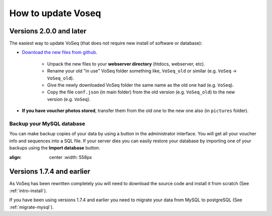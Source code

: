 ^^^^^^^^^^^^^^^^^^^
How to update Voseq
^^^^^^^^^^^^^^^^^^^

Versions 2.0.0 and later
""""""""""""""""""""""""
The easiest way to update VoSeq (that does not require new install of software or database):

* `Download the new files from github <https://github.com/carlosp420/VoSeq/tags>`_.

    * Unpack the new files to your **webserver directory** (htdocs, webserver, etc).
    * Rename your old "in use" VoSeq folder something like, ``VoSeq_old`` or similar (e.g. ``VoSeq`` -> ``VoSeq_old``).
    * Give the newly downloaded VoSeq folder the same name as the old one had (e.g. ``VoSeq``).
    * Copy the file ``conf.json`` (in main folder) from the old version (e.g. ``VoSeq_old``) to the new version (e.g. ``VoSeq``).


* **If you have voucher photos stored**, transfer them from the old one to the new one also (in ``pictures`` folder).


Backup your MySQL database
--------------------------

You can make backup copies of your data by using a button in the administrator interface.
You will get all your voucher info and sequences into a SQL file. If your server dies you can easily restore your database by importing one of your backups using the **Import database** button.

.. image:: images/import_export_db.png
:align: center
   :width: 558px

Versions 1.7.4 and earlier
""""""""""""""""""""""""""

As VoSeq has been rewritten completely you will need to download the source code
and install it from scratch (See :ref:`intro-install`).

If you have been using versions 1.7.4 and earlier you need to migrate your data
from MySQL to postgreSQL (See :ref:`migrate-mysql`).


